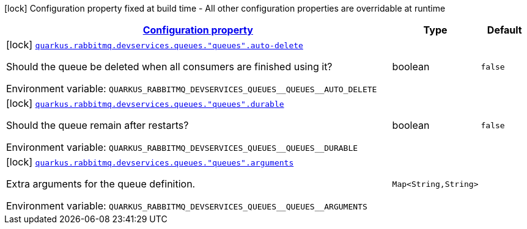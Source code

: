 
:summaryTableId: quarkus-smallrye-reactivemessaging-rabbitmq-config-group-rabbit-mq-dev-services-build-time-config-queue
[.configuration-legend]
icon:lock[title=Fixed at build time] Configuration property fixed at build time - All other configuration properties are overridable at runtime
[.configuration-reference, cols="80,.^10,.^10"]
|===

h|[[quarkus-smallrye-reactivemessaging-rabbitmq-config-group-rabbit-mq-dev-services-build-time-config-queue_configuration]]link:#quarkus-smallrye-reactivemessaging-rabbitmq-config-group-rabbit-mq-dev-services-build-time-config-queue_configuration[Configuration property]

h|Type
h|Default

a|icon:lock[title=Fixed at build time] [[quarkus-smallrye-reactivemessaging-rabbitmq-config-group-rabbit-mq-dev-services-build-time-config-queue_quarkus.rabbitmq.devservices.queues.-queues-.auto-delete]]`link:#quarkus-smallrye-reactivemessaging-rabbitmq-config-group-rabbit-mq-dev-services-build-time-config-queue_quarkus.rabbitmq.devservices.queues.-queues-.auto-delete[quarkus.rabbitmq.devservices.queues."queues".auto-delete]`


[.description]
--
Should the queue be deleted when all consumers are finished using it?

ifdef::add-copy-button-to-env-var[]
Environment variable: env_var_with_copy_button:+++QUARKUS_RABBITMQ_DEVSERVICES_QUEUES__QUEUES__AUTO_DELETE+++[]
endif::add-copy-button-to-env-var[]
ifndef::add-copy-button-to-env-var[]
Environment variable: `+++QUARKUS_RABBITMQ_DEVSERVICES_QUEUES__QUEUES__AUTO_DELETE+++`
endif::add-copy-button-to-env-var[]
--|boolean 
|`false`


a|icon:lock[title=Fixed at build time] [[quarkus-smallrye-reactivemessaging-rabbitmq-config-group-rabbit-mq-dev-services-build-time-config-queue_quarkus.rabbitmq.devservices.queues.-queues-.durable]]`link:#quarkus-smallrye-reactivemessaging-rabbitmq-config-group-rabbit-mq-dev-services-build-time-config-queue_quarkus.rabbitmq.devservices.queues.-queues-.durable[quarkus.rabbitmq.devservices.queues."queues".durable]`


[.description]
--
Should the queue remain after restarts?

ifdef::add-copy-button-to-env-var[]
Environment variable: env_var_with_copy_button:+++QUARKUS_RABBITMQ_DEVSERVICES_QUEUES__QUEUES__DURABLE+++[]
endif::add-copy-button-to-env-var[]
ifndef::add-copy-button-to-env-var[]
Environment variable: `+++QUARKUS_RABBITMQ_DEVSERVICES_QUEUES__QUEUES__DURABLE+++`
endif::add-copy-button-to-env-var[]
--|boolean 
|`false`


a|icon:lock[title=Fixed at build time] [[quarkus-smallrye-reactivemessaging-rabbitmq-config-group-rabbit-mq-dev-services-build-time-config-queue_quarkus.rabbitmq.devservices.queues.-queues-.arguments-arguments]]`link:#quarkus-smallrye-reactivemessaging-rabbitmq-config-group-rabbit-mq-dev-services-build-time-config-queue_quarkus.rabbitmq.devservices.queues.-queues-.arguments-arguments[quarkus.rabbitmq.devservices.queues."queues".arguments]`


[.description]
--
Extra arguments for the queue definition.

ifdef::add-copy-button-to-env-var[]
Environment variable: env_var_with_copy_button:+++QUARKUS_RABBITMQ_DEVSERVICES_QUEUES__QUEUES__ARGUMENTS+++[]
endif::add-copy-button-to-env-var[]
ifndef::add-copy-button-to-env-var[]
Environment variable: `+++QUARKUS_RABBITMQ_DEVSERVICES_QUEUES__QUEUES__ARGUMENTS+++`
endif::add-copy-button-to-env-var[]
--|`Map<String,String>` 
|

|===